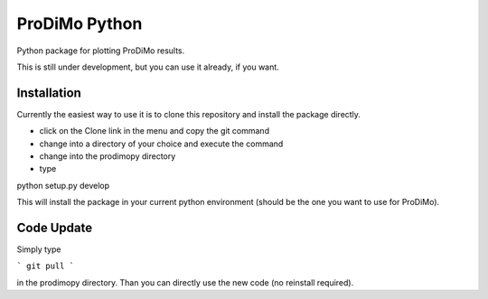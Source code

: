 ProDiMo Python
===============

Python package for plotting ProDiMo results.

This is still under development, but you can use it already, if you want. 


Installation
************
Currently the easiest way to use it is to clone this repository and install the package directly.

* click on the Clone link in the menu and copy the git command
* change into a directory of your choice and execute the command
* change into the prodimopy directory 
* type

::

python setup.py develop


This will install the package in your current python environment (should be the one you want to use for ProDiMo). 

Code Update
***********
Simply type 

```
git pull 
```

in the prodimopy directory. Than you can directly use the new code (no reinstall required).